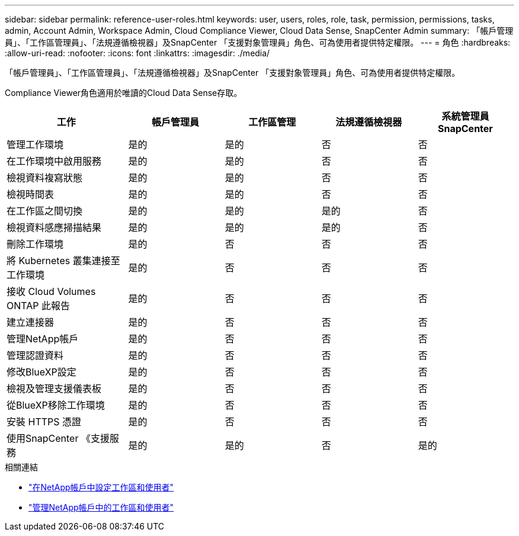 ---
sidebar: sidebar 
permalink: reference-user-roles.html 
keywords: user, users, roles, role, task, permission, permissions, tasks, admin, Account Admin, Workspace Admin, Cloud Compliance Viewer, Cloud Data Sense, SnapCenter Admin 
summary: 「帳戶管理員」、「工作區管理員」、「法規遵循檢視器」及SnapCenter 「支援對象管理員」角色、可為使用者提供特定權限。 
---
= 角色
:hardbreaks:
:allow-uri-read: 
:nofooter: 
:icons: font
:linkattrs: 
:imagesdir: ./media/


[role="lead"]
「帳戶管理員」、「工作區管理員」、「法規遵循檢視器」及SnapCenter 「支援對象管理員」角色、可為使用者提供特定權限。

Compliance Viewer角色適用於唯讀的Cloud Data Sense存取。

[cols="24,19,19,19,19"]
|===
| 工作 | 帳戶管理員 | 工作區管理 | 法規遵循檢視器 | 系統管理員SnapCenter 


| 管理工作環境 | 是的 | 是的 | 否 | 否 


| 在工作環境中啟用服務 | 是的 | 是的 | 否 | 否 


| 檢視資料複寫狀態 | 是的 | 是的 | 否 | 否 


| 檢視時間表 | 是的 | 是的 | 否 | 否 


| 在工作區之間切換 | 是的 | 是的 | 是的 | 否 


| 檢視資料感應掃描結果 | 是的 | 是的 | 是的 | 否 


| 刪除工作環境 | 是的 | 否 | 否 | 否 


| 將 Kubernetes 叢集連接至工作環境 | 是的 | 否 | 否 | 否 


| 接收 Cloud Volumes ONTAP 此報告 | 是的 | 否 | 否 | 否 


| 建立連接器 | 是的 | 否 | 否 | 否 


| 管理NetApp帳戶 | 是的 | 否 | 否 | 否 


| 管理認證資料 | 是的 | 否 | 否 | 否 


| 修改BlueXP設定 | 是的 | 否 | 否 | 否 


| 檢視及管理支援儀表板 | 是的 | 否 | 否 | 否 


| 從BlueXP移除工作環境 | 是的 | 否 | 否 | 否 


| 安裝 HTTPS 憑證 | 是的 | 否 | 否 | 否 


| 使用SnapCenter 《支援服務 | 是的 | 是的 | 否 | 是的 
|===
.相關連結
* link:task-setting-up-netapp-accounts.html["在NetApp帳戶中設定工作區和使用者"]
* link:task-managing-netapp-accounts.html["管理NetApp帳戶中的工作區和使用者"]

